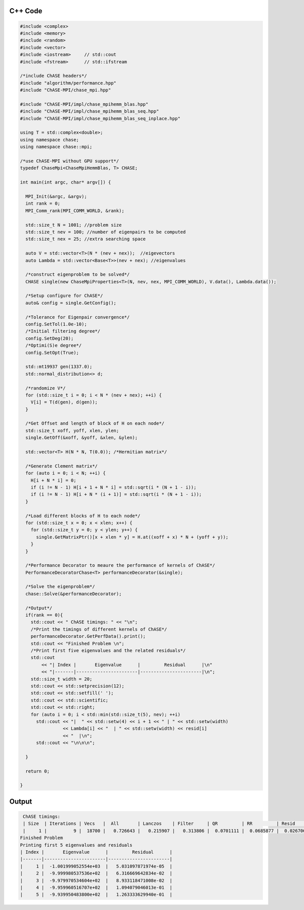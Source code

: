 C++ Code
----------

.. code-block:: c++
    
    #include <complex>
    #include <memory>
    #include <random>
    #include <vector>
    #include <iostream>     // std::cout
    #include <fstream>      // std::ifstream

    /*include ChASE headers*/
    #include "algorithm/performance.hpp"
    #include "ChASE-MPI/chase_mpi.hpp"

    #include "ChASE-MPI/impl/chase_mpihemm_blas.hpp"
    #include "ChASE-MPI/impl/chase_mpihemm_blas_seq.hpp"
    #include "ChASE-MPI/impl/chase_mpihemm_blas_seq_inplace.hpp"

    using T = std::complex<double>;
    using namespace chase;
    using namespace chase::mpi;

    /*use ChASE-MPI without GPU support*/
    typedef ChaseMpi<ChaseMpiHemmBlas, T> CHASE;

    int main(int argc, char* argv[]) {

      MPI_Init(&argc, &argv);
      int rank = 0;
      MPI_Comm_rank(MPI_COMM_WORLD, &rank);

      std::size_t N = 1001; //problem size
      std::size_t nev = 100; //number of eigenpairs to be computed
      std::size_t nex = 25; //extra searching space

      auto V = std::vector<T>(N * (nev + nex));  //eigevectors
      auto Lambda = std::vector<Base<T>>(nev + nex); //eigenvalues

      /*construct eigenproblem to be solved*/
      CHASE single(new ChaseMpiProperties<T>(N, nev, nex, MPI_COMM_WORLD), V.data(), Lambda.data());

      /*Setup configure for ChASE*/
      auto& config = single.GetConfig();

      /*Tolerance for Eigenpair convergence*/
      config.SetTol(1.0e-10);
      /*Initial filtering degree*/
      config.SetDeg(20);
      /*Optimi(S)e degree*/
      config.SetOpt(True);

      std::mt19937 gen(1337.0);
      std::normal_distribution<> d;
    
      /*randomize V*/
      for (std::size_t i = 0; i < N * (nev + nex); ++i) {
        V[i] = T(d(gen), d(gen));
      }

      /*Get Offset and length of block of H on each node*/
      std::size_t xoff, yoff, xlen, ylen;
      single.GetOff(&xoff, &yoff, &xlen, &ylen);

      std::vector<T> H(N * N, T(0.0)); /*Hermitian matrix*/

      /*Generate Clement matrix*/
      for (auto i = 0; i < N; ++i) {
        H[i + N * i] = 0;
        if (i != N - 1) H[i + 1 + N * i] = std::sqrt(i * (N + 1 - i));
        if (i != N - 1) H[i + N * (i + 1)] = std::sqrt(i * (N + 1 - i));
      }

      /*Load different blocks of H to each node*/
      for (std::size_t x = 0; x < xlen; x++) {
        for (std::size_t y = 0; y < ylen; y++) {
          single.GetMatrixPtr()[x + xlen * y] = H.at((xoff + x) * N + (yoff + y));
        }
      }

      /*Performance Decorator to meaure the performance of kernels of ChASE*/
      PerformanceDecoratorChase<T> performanceDecorator(&single);

      /*Solve the eigenproblem*/
      chase::Solve(&performanceDecorator);

      /*Output*/
      if(rank == 0){
        std::cout << " ChASE timings: " << "\n";
        /*Print the timings of different kernels of ChASE*/
        performanceDecorator.GetPerfData().print();
        std::cout << "Finished Problem \n";
        /*Print first five eigenvalues and the related residuals*/
        std::cout
            << "| Index |       Eigenvalue      |         Residual      |\n"
            << "|-------|-----------------------|-----------------------|\n";
        std::size_t width = 20;
        std::cout << std::setprecision(12);
        std::cout << std::setfill(' ');
        std::cout << std::scientific;
        std::cout << std::right;
        for (auto i = 0; i < std::min(std::size_t(5), nev); ++i)
          std::cout << "|  " << std::setw(4) << i + 1 << " | " << std::setw(width)
                    << Lambda[i] << "  | " << std::setw(width) << resid[i]
                    << "  |\n";
          std::cout << "\n\n\n";

      }

      return 0;

    }


Output
---------

.. code-block:: bash

    ChASE timings:
    | Size  | Iterations | Vecs   |  All       | Lanczos    | Filter     | QR         | RR         | Resid      |
    |     1 |          9 |  18700 |   0.726643 |   0.215907 |   0.313806 |  0.0701111 |  0.0685877 |  0.0267064 |
   Finished Problem
   Printing first 5 eigenvalues and residuals
   | Index |       Eigenvalue      |         Residual      |
   |-------|-----------------------|-----------------------|
   |     1 |  -1.001999052554e+03  |   5.031097871974e-05  |
   |     2 |  -9.999980537536e+02  |   6.316669642834e-02  |
   |     3 |  -9.979970534604e+02  |   8.933118471008e-02  |
   |     4 |  -9.959960516707e+02  |   1.094079046013e-01  |
   |     5 |  -9.939950483800e+02  |   1.263333629940e-01  |
